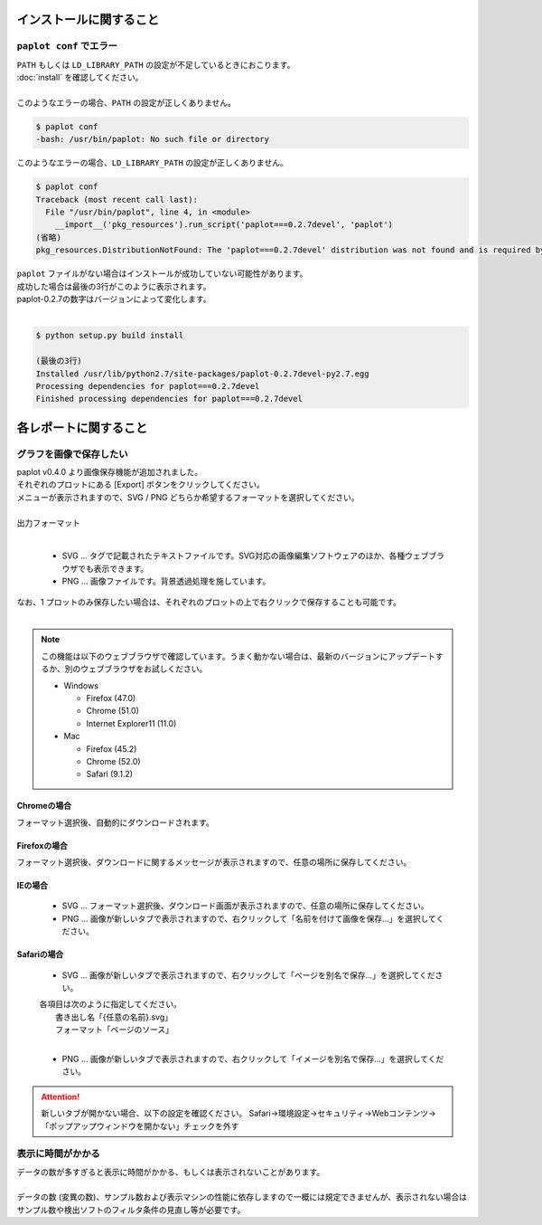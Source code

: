 ***************************
インストールに関すること
***************************

``paplot conf`` でエラー
---------------------------

| ``PATH`` もしくは ``LD_LIBRARY_PATH`` の設定が不足しているときにおこります。
| :doc:`install` を確認してください。
|
| このようなエラーの場合、``PATH`` の設定が正しくありません。

.. code-block:: bash

  $ paplot conf
  -bash: /usr/bin/paplot: No such file or directory

| このようなエラーの場合、``LD_LIBRARY_PATH`` の設定が正しくありません。

.. code-block:: bash

  $ paplot conf
  Traceback (most recent call last):
    File "/usr/bin/paplot", line 4, in <module>
      __import__('pkg_resources').run_script('paplot===0.2.7devel', 'paplot')
  (省略)
  pkg_resources.DistributionNotFound: The 'paplot===0.2.7devel' distribution was not found and is required by the application

| ``paplot`` ファイルがない場合はインストールが成功していない可能性があります。
| 成功した場合は最後の3行がこのように表示されます。
| paplot-0.2.7の数字はバージョンによって変化します。
|

.. code-block:: bash

  $ python setup.py build install

  (最後の3行)
  Installed /usr/lib/python2.7/site-packages/paplot-0.2.7devel-py2.7.egg
  Processing dependencies for paplot===0.2.7devel
  Finished processing dependencies for paplot===0.2.7devel


***************************
各レポートに関すること
***************************

グラフを画像で保存したい
----------------------------

| paplot v0.4.0 より画像保存機能が追加されました。
| それぞれのプロットにある [Export] ボタンをクリックしてください。
| メニューが表示されますので、SVG / PNG どちらか希望するフォーマットを選択してください。
|

.. image:: image/qa_export.PNG

| 出力フォーマット
|

 - SVG ... タグで記載されたテキストファイルです。SVG対応の画像編集ソフトウェアのほか、各種ウェブブラウザでも表示できます。
 - PNG ... 画像ファイルです。背景透過処理を施しています。
 
| なお、1 プロットのみ保存したい場合は、それぞれのプロットの上で右クリックで保存することも可能です。
|

.. image:: image/qa_export2.PNG

.. note::

  この機能は以下のウェブブラウザで確認しています。うまく動かない場合は、最新のバージョンにアップデートするか、別のウェブブラウザをお試しください。
  
  + Windows
  
    - Firefox (47.0)
    - Chrome (51.0)
    - Internet Explorer11 (11.0)
   
  + Mac
   
    - Firefox (45.2)
    - Chrome (52.0)
    - Safari (9.1.2)


Chromeの場合
+++++++++++++++++++++++++++

フォーマット選択後、自動的にダウンロードされます。

Firefoxの場合
+++++++++++++++++++++++++++

フォーマット選択後、ダウンロードに関するメッセージが表示されますので、任意の場所に保存してください。

.. image:: image/qa_export_firefox.PNG

IEの場合
+++++++++++++++++++++++++++

 - SVG ... フォーマット選択後、ダウンロード画面が表示されますので、任意の場所に保存してください。
 - PNG ... 画像が新しいタブで表示されますので、右クリックして「名前を付けて画像を保存…」を選択してください。

Safariの場合
+++++++++++++++++++++++++++

 - SVG ... 画像が新しいタブで表示されますので、右クリックして「ページを別名で保存…」を選択してください。

 | 各項目は次のように指定してください。
 |   書き出し名「{任意の名前}.svg」
 |   フォーマット「ページのソース」
 |
 
 - PNG ... 画像が新しいタブで表示されますので、右クリックして「イメージを別名で保存…」を選択してください。

.. attention::

  新しいタブが開かない場合、以下の設定を確認ください。
  Safari→環境設定→セキュリティ→Webコンテンツ→「ポップアップウィンドウを開かない」チェックを外す

表示に時間がかかる
---------------------

| データの数が多すぎると表示に時間がかかる、もしくは表示されないことがあります。
| 
| データの数 (変異の数)、サンプル数および表示マシンの性能に依存しますので一概には規定できませんが、表示されない場合はサンプル数や検出ソフトのフィルタ条件の見直し等が必要です。

.. |new| image:: image/tab_001.gif
